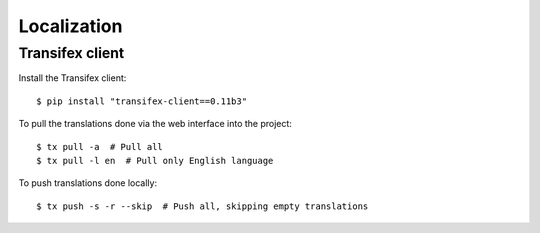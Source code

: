 Localization
============

Transifex client
----------------

Install the Transifex client::

    $ pip install "transifex-client==0.11b3"

To pull the translations done via the web interface into the project::

    $ tx pull -a  # Pull all
    $ tx pull -l en  # Pull only English language

To push translations done locally::

    $ tx push -s -r --skip  # Push all, skipping empty translations

